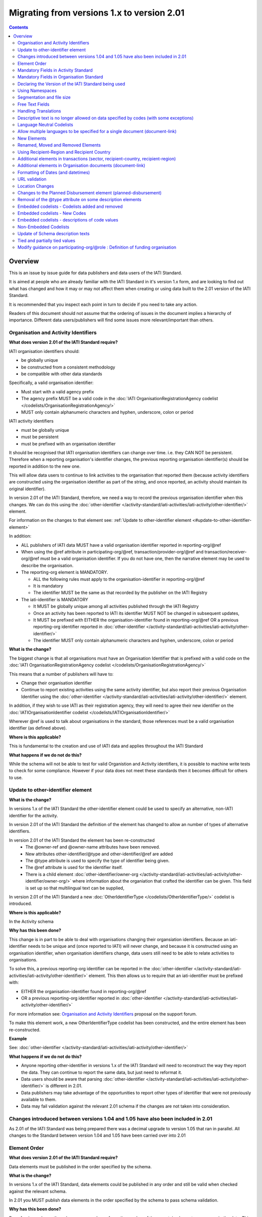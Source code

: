 Migrating from versions 1.x to version 2.01
^^^^^^^^^^^^^^^^^^^^^^^^^^^^^^^^^^^^^^^^^^^

.. contents::

Overview
--------
This is an issue by issue guide for data publishers and data users of the IATI Standard.

It is aimed at people who are already familiar with the IATI Standard in it's version 1.x form, and are looking to find out what has changed and how it may or may not affect them when creating or using data built to the 2.01 version of the IATI Standard.

It is recommended that you inspect each point in turn to decide if you need to take any action.

Readers of this document should not assume that the ordering of issues in the document implies a hierarchy of importance. Different data users/publishers will find some issues more relevant/important than others.


Organisation and Activity Identifiers
=====================================
**What does version 2.01 of the IATI Standard require?**

IATI organisation identifiers should:

* be globally unique
* be constructed from a consistent methodology
* be compatible with other data standards

Specifically, a valid organisation identifier:

* Must start with a valid agency prefix
* The agency prefix MUST be a valid code in the :doc:`IATI OrganisationRegistrationAgency codelist </codelists/OrganisationRegistrationAgency/>`
* MUST only contain alphanumeric characters and hyphen, underscore, colon or period

IATI activity identifiers

* must be globally unique
* must be persistent
* must be prefixed with an organisation identifier

It should be recognised that IATI organisation identifiers can change over time. i.e. they CAN NOT be persistent.
Therefore when a reporting organisation's identifier changes, the  previous reporting organisation identifier(s) should be reported in addition to the new one. 

This will allow data users to continue to link activities to the organisation that reported them (because activity identifiers are constructed using the organisation identifier as part of the string, and once reported, an activity should maintain its original identifier).

In version 2.01 of the IATI Standard, therefore, we need a way to record the previous organisation identifier when this changes. We can do this using the :doc:`other-identifier </activity-standard/iati-activities/iati-activity/other-identifier/>` element. 

For information on the changes to that element see: :ref:`Update to other-identifier element <#update-to-other-identifier-element>`

In addition:

* ALL publishers of IATI data MUST have a valid organisation identifier reported in reporting-org/\@ref
* When using the \@ref attribute in participating-org/\@ref, transaction/provider-org/\@ref and transaction/receiver-org/\@ref must be a valid organisation identifier. If you do not have one, then the narrative element may be used to describe the organisation.
* The reporting-org element is MANDATORY.

  - ALL the following rules must apply to the organisation-identifier in reporting-org/\@ref
  - It is mandatory
  - The identifier MUST be the same as that recorded by the publisher on the IATI Registry
  
* The iati-identifier is MANDATORY

  - It MUST be globally unique among all activities published through the IATI Registry
  - Once an activity has been reported to IATI its identifier MUST NOT be changed in subsequent updates, 
  - It MUST be prefixed with EITHER the organisation-identifier found in reporting-org/\@ref OR a previous reporting-org identifier reported in :doc:`other-identifier </activity-standard/iati-activities/iati-activity/other-identifier/>`
  - The identifier MUST only contain alphanumeric characters and hyphen, underscore, colon or period

**What is the change?**

The biggest change is that all organisations must have an Organisation 
Identifier that is prefixed with a valid code on the :doc:`IATI OrganisationRegistrationAgency codelist </codelists/OrganisationRegistrationAgency/>`

This means that a number of publishers will have to:

* Change their organisation identifier
* Continue to report existing activities using the same activity identifier, but also report their previous Organisation Identifier using the :doc:`other-identifier </activity-standard/iati-activities/iati-activity/other-identifier/>` element.

In addition, if they wish to use IATI as their registration agency, they will need to agree their new identifier on the :doc:`IATIOrganisationIdentifier codelist </codelists/IATIOrganisationIdentifier/>`

Wherever \@ref is used to talk about organisations in the standard, those references must be a valid organisation identifier (as defined above).

**Where is this applicable?**


This is fundamental to the creation and use of IATI data and applies throughout the IATI Standard

**What happens if we do not do this?**

While the schema will not be able to test for valid Organistion and Activity identifiers, it is possible to machine write tests to check for some compliance. However if your data does not meet these standards then it becomes difficult for others to use.


Update to other-identifier element
==================================

**What is the change?**


In versions 1.x of the IATI Standard the other-identifier element could be used to specify an alternative, non-IATI identifier for the activity.

In version 2.01 of the IATI Standard the definition of the element has changed to allow an number of types of alternative identifiers.

In version 2.01 of the IATI Standard the element has been re-constructed
 - The \@owner-ref and \@owner-name attributes have been removed.
 - New attributes other-identifier/\@type and other-identifier/\@ref are added
 - The \@type attribute is used to specify the type of identifier being given.
 - The \@ref attribute is used for the identifier itself.
 - There is a child element :doc:`other-identifier/owner-org </activity-standard/iati-activities/iati-activity/other-identifier/owner-org/>` where information about the organiation that crafted the identifier can be given. This field is set up so that multilingual text can be supplied,

In version 2.01 of the IATI Standard a new :doc:`OtherIdentifierType </codelists/OtherIdentifierType/>` codelist is introduced.

**Where is this applicable?**

In the Activity schema

**Why has this been done?**

This change is in part to be able to deal with organisations changing their organsiation identifiers. Because an iati-identifier needs to be unique and (once reported to IATI) will never change, and because it is constructed using an organisation identifier, when organisation identifiers change, data users still need to be able to relate activities to organisations. 

To solve this, a previous reporting-org identifier can be reported in the
:doc:`other-identifier </activity-standard/iati-activities/iati-activity/other-identifier/>` element. This then allows us to require that an iati-identifier must be prefixed with:

-  EITHER the organisation-identifier found in reporting-org/\@ref
-  OR a previous reporting-org identifier reported in :doc:`other-identifier </activity-standard/iati-activities/iati-activity/other-identifier/>`

For more information see:
`Organisation and Activity Identifiers <http://support.iatistandard.org/entries/52824355-Version-2-01-Iteration-3-9-Organisation-and-Activity-Identifiers>`__ proposal on the support forum.

To make this element work, a new OtherIdentifierType codelist has been 
constructed, and the entire element has been re-constructed.

**Example**

See: :doc:`other-identifier </activity-standard/iati-activities/iati-activity/other-identifier/>`

**What happens if we do not do this?**

- Anyone reporting other-identifier in versions 1.x of the IATI Standard will need to reconstruct the way they report the data. They can continue to report the same data, but just need to reformat it. 
- Data users should be aware that parsing :doc:`other-identifier </activity-standard/iati-activities/iati-activity/other-identifier/>` is different in 2.01.
- Data publishers may take advantage of the opportunities to report other types of identifier that were not previously available to them.
- Data may fail validation against the relevant 2.01 schema if the changes are not taken into consideration.


Changes introduced between versions 1.04 and 1.05 have also been included in 2.01
=================================================================================
As 2.01 of the IATI Standard was being prepared there was a decimal upgrade to version 1.05 that ran in parallel. All changes to the Standard between version 1.04 and 1.05 have been carried over into 2.01


Element Order
=============
**What does version 2.01 of the IATI Standard require?**

Data elements must be published in the order specified by the schema.

**What is the change?**

In versions 1.x of the IATI Standard, data elements could be published in any order and still be valid when checked against the relevant schema.

In 2.01 you MUST publish data elements in the order specified by the schema to pass schema validation.

**Why has this been done?**

By enforcing order on the schema we can also enforce the number of times certain elements may occur in the data. This should drive up data quality by making it easier for data publishers to know if they have got their data right using simple validation tests. While this will not cover all the complexities of the the IATI Standard, it will substantially increase the number of data elements than can be checked in this way.

**Where is this applicable?**

In both the Organisation and Activity Standards

**Example**

Element order can be found by:

-  :doc:`inspecting the schema directly </schema/>`

Or via our GitHub repository:

-   `Activity schema <https://raw.githubusercontent.com/IATI/IATI-Schemas/version-2.01/iati-activities-schema.xsd>`__
-  `Organisation schema <https://raw.githubusercontent.com/IATI/IATI-Schemas/version-2.01/iati-organisations-schema.xsd>`__
-  `Common schema <https://raw.githubusercontent.com/IATI/IATI-Schemas/version-2.01/iati-common.xsd>`__

The order is also reflected in the left hand `navigation of the 2.01 website <http://iatistandard.org/201/>`__

Tables generated from the schema can be found at:

-  `Activity summary table <http://iatistandard.org/201/activity-standard/summary-table/>`__
-  `Organisation summary table <http://iatistandard.org/201/organisation-standard/summary-table/>`__

**What happens if we do not do this?**

Data will fail validation against the relevant 2.01 schema.


Mandatory Fields in Activity Standard
=====================================
**What does version 2.01 of the IATI Standard require?**

Certain elements are now mandatory within any iati-activity record.

**What is the change?**

There are more mandatory items. More elements and attributes are made
mandatory by the schema.

Each Activity record MUST contain:

-  a valid activity identifier;  (element (iati-identifier) presence
   tested by schema - validity could be tested by software)
-  a valid reporting organisation identifier; (element (reporting-org)
   presence tested by schema - validity could be tested by software)
-   a funding or implementing organisation; (element (participating-org)
   presence tested by schema - role=funding OR implementing could be
   tested by software)
-  a title and description; (elements (title/narrative,
   description/narrative) presence tested by schema)
-  a start date; (element (activity-date) and attribute (iso-date)
   presence tested by schema, type="1" could be tested by software ) an
   activity status;  (element (activity-status) presence tested by schema)
-  a sector; (presence could be tested by software)
-  a recipient-country or recipient-region (presence could be tested by
   software)

**Participating organisation**

-  At least one occurrence of iati-activity/participating-org is
   MANDATORY - enforced by the schema
-  For each occurrence of participating-org \@role is MANDATORY  -
   enforced by the schema
-  For each occurrence of participating-org \@ref or
   participating-org/narrative is MANDATORY - not enforceable by the
   schema

for discussion go to
`Validation and guidance <http://support.iatistandard.org/entries/41047217-Modify-participating-org-Validation-and-guidance>`__ on the support forum.

**Title**

-  iati-activity/title is MANDATORY  - enforced by the schema
-  It is recommended that the title contains a meaningful summary of the
   activity - not enforceable by the schema

for discussion go to
`Modify title : validation and guidance <http://support.iatistandard.org/entries/41584666-Modify-title-validation-and-guidance>`__ on the support forum.

**Description**

-  The iati-activity/description is MANDATORY  - enforced by the schema
-  It is recommended that the description contains a meaningful
   description of the activity -not enforceable by the schema

for discussion go to
`Modify description : validation and guidance <http://support.iatistandard.org/entries/41584706-Modify-description-validation-and-guidance>`__ on the support forum.

**Activity Date**

-  At least one occurrence of iati-activity/activity-date is MANDATORY
    - enforced by the schema
-  All activities MUST contain a start date: either planned or actual -
   not enforceable

for discussion go to
`Modify activity-date : validation and guidance <http://support.iatistandard.org/entries/41089758-Modify-activity-date-validation-and-guidance>`__ on the support forum.

**Sector / Transaction Sector**

-  Sector may now be reported at transaction level instead of activity
   level. For details see `Replicate more activity-level elements at transaction level <http://support.iatistandard.org/entries/52106549-Version-2-01-Iteration-2-3-7-Replicate-more-activity-level-elements-at-transaction-level>`__ on the support forum.
-  At least one occurrence of sector OR transaction/sector is MANDATORY
   - not enforceable
-  sector/\@code OR transaction/sector/\@code is MANDATORY  - enforced by
   the schema
-  If Sector/\@vocabulary is not present then the DAC 5-digit vocabulary
   is assumed
-  Use of DAC codes (either 5-digit or 3-digit) is recommended

for discussion go to
`Modify sector : validation and guidance <http://support.iatistandard.org/entries/22993317-Modify-sector-validation-and-guidance>`__ on the support forum.

**budgets / planned-disbursement**

budgets and planned-disbursements now contain mandatory elements when
used.

**Budget dates**

- The budget element should be repeated for each year of the activity's
   duration - not enforceable
- If the budget element is present then

  * period-start/\@iso-date is MANDATORY and must be a valid ISO format (enforced by the schema)
  * period-end/\@iso-date is MANDATORY and must be a valid ISO format (enforced by the schema)
  * period-end/\@iso-date must be after period-start/\@iso-date (not enforceable by the schema)
  * Each budget should cover a period no longer than 1 year (not enforceable by the schema)

for discussion go to
`Modify budget/period-start and budget/period-end : make mandatory <http://support.iatistandard.org/entries/22900321-Modify-budget-period-start-and-budget-period-end-make-mandatory>`__ on the support forum.

In addition, when other non-mandatory elements are used, the schema may dictate whether or not child elements must be present, the number of times they may occur, and the presence of attributes. You can find the detail in the :doc:`relevant schema documents </schema/>`

The 'occurs' column of the `standard overview table <http://iatistandard.org/201/activity-standard/summary-table/>`__ also indicates where both elements and attributes are required, and how often they may occur.

**What happens if we do not do this?**

Data will fail validation against the relevant 2.01 schema


Mandatory Fields in Organisation Standard
=========================================
**What does version 2.01 of the IATI Standard require?**

Certain elements are now mandatory within any iati-organisation record.

**What is the change?**

There are more mandatory items. More elements and attributes are made
mandatory by the schema.

Each Organisation record MUST contain:

-  a valid organisation identifier;  (element (:doc:`organisation-identifier </organisation-standard/iati-organisations/iati-organisation/organisation-identifier/>`) presence tested by schema)
-  a name; (element (:doc:`name/narrative </organisation-standard/iati-organisations/iati-organisation/name/narrative/>`) presence tested by schema)
-  a valid reporting organisation identifier (element (:doc:`reporting-org </organisation-standard/iati-organisations/iati-organisation/reporting-org/>`)
   presence tested by schema - validity could be tested by software)

In addition, when other non-mandatory elements are used, the schema may dictate whether or not child elements must be present, the number of times they may occur, and the presence of attributes.  You can find the detail in the relevant :doc:`schema documents </schema/>`.

The 'occurs' column of the `standard overview table <http://iatistandard.org/201/organisation-standard/summary-table/>`__ also indicates where both elements and attributes are required, and how often they may occur.

**What happens if we do not do this?**

Data will fail validation against the relevant 2.01 schema


Declaring the Version of the IATI Standard being used
=====================================================
**What does version 2.01 of the IATI Standard require?**

You MUST correctly report the version of the standard you are using.

**What is the change?**

In the Activity Standard

-  From version 2.01, the \@version attribute of `iati-activities <http://iatistandard.org/201/activity-standard/iati-activities/>`__
   is mandatory
-  In version 1.x the \`\`iati-activity\`\`element had an \@version
   attribute. This is no longer the case in version 2.01 (it has been
   removed).
-  The values for \@version must be on the `version codelist <http://iatistandard.org/201/codelists/Version/>`__.

In the Organisation Standard

-  From version 2.01, the \@version attribute of `iati-organisations <http://iatistandard.org/201/organisation-standard/iati-organisations/>`__ is mandatory
-  In version 1.x the \`iati-organisation\` element had an \@version
   attribute. This is no longer the case in version 2.01 (it has been
   removed).
-  The values for \@version must be on the `version codelist <http://iatistandard.org/201/codelists/Version/>`__.

**Where is this applicable?**

In both the Organisation and Activity standards

**Example**

For examples see:

-  `iati-activity example <http://iatistandard.org/201/activity-standard/iati-activities/>`__
-  `iati-organisation example <http://iatistandard.org/201/organisation-standard/iati-organisations/>`__

**What happens if we do not do this?**

If you omit iati-activities/\@version or iati-organisations/\@versions the
data will fail validation against the relevant 2.01 schema.

If you include iati-activity/\@verison or iati-organisation\@version the
data will fail validation against the relevant 2.01 schema.

If you do not use a value for \@version from the `version codelist <http://iatistandard.org/201/codelists/Version/>`__. data
users may have difficulty processing your data.


Using Namespaces
================
**What does version 2.01 of the IATI Standard require?**

Data publishers are allowed to add data using their own defined namespaces to add additional data to an IATI data file. They must do this in such a way that their data is still valid against the relevant schema.

**What is the change?**

Because ordering has been enforced in the schema, any namespace elements are now expected to be positioned as the last child of the relevant parent element.

**Where is this applicable?**

In both the Organisation and Activity standards

This applies to any use of namespaces

**Example**

For examples see:

-  `iati-activity example <https://github.com/IATI/IATI-Schemas/blob/version-2.01/tests/activity-tests/should-pass/03-top-level-extensibility.xml>`__
-  `iati-organisation example <https://github.com/IATI/IATI-Schemas/blob/version-2.01/tests/organisation-tests/should-pass/02-top-level-extensibility.xml>`__

**What happens if we do not do this?**

Data will fail validation against the relevant 2.01 schema


Segmentation and file size
==========================
**What does version 2.01 of the IATI Standard require?**


-  In order to ensure that all all IATI-XML files can be handled by all consuming systems it is proposed that a limit of 40MB is placed on the size of any single XML file.
-  Publishers are still encouraged to segment their data into meaningful chunks, BUT the guidance to segment by country is no longer necessarily considered to be best practice.
-  (NB the rule that the activity iati-identifier must be unique still applies. i.e. the same activity should not be reported in two different files by the same publisher)

**What is the change?**

Previous guidance has been to segment data by country where possible/useful. This was an arbitrary decision.

**What happens if we do not do this?**

Files larger than 40MB are difficult for data users to use - even at 40MB this is still difficult for many users. If your files are too large it is possible that applications wanting to use your data may not be able to do so.


Free Text Fields
================
**What is the change?**

In version 2.01 free text is handled very differently than it is in
versions 1.x

Every element in versions 1.x where free text can be supplied has
changed in version 2.01.

Text is no longer reported directly in the element itself, instead every
affected element gets a new 'narrative' child element, where the text
can be supplied. The narrative element can be repeated in order to
supply translations in different languages.  See **Handling Translations**

There are many elements that contain data specified by a code value
where free text can no longer be supplied at all. See **Descriptive text
is no longer allowed on data specified by codes (with some exceptions)**

**Why has this been done?**

The change has been made to improve how multilingual reporting can
occur, and to improve clarity where codes are reported.

**Where is this applicable?**

In both the Organisation and Activity Standards

Even where publishers do not supply translations of their text data,
they are still required to alter the way they report free text.

**Example**

How to declare a title

In 1.x

.. code-block:: xml

	<title>Some title here</title>

in 2.01

.. code-block:: xml

	<title>
		<narrative>Some title here</narrative>
	</title>

**See also**

Examples of how this change works can be seen on (for example):

-  :doc:`activity title </activity-standard/iati-activities/iati-activity/title/>`
-  :doc:`organisation name >/organisation-standard/iati-organisations/iati-organisation/name/>`

**What happens if we do not do this?**

Data will fail validation against the relevant 2.01 schema


Handling Translations
=====================
**What does version 2.01 of the IATI Standard require?**

The standard wants to allow publishers to easily declare multilingual translations for text data, and for data users to be able to easily access those translations. In 2.01 the way in which this done should make it easier for data users to handle.

**What is the change?**

In version 1.x elements that allowed text to be declared (e.g. title) could be repeated for different languages.

In version 2.01 instead of repeating the parent element  (e.g. title) , those elements now have a <narrative> child element, which can repeated for different languages.

The narrative element uses the xlm:lang attribute to declare the language of the supplied text. If omitted then the text is assumed to be in the default language declared in the document root element.

**Where is this applicable?**

For a full list of elements where this now applies, see: Including nested, multi-lingual text elements for all elements containing free text in this post:
`Multi-lingual text fields <http://support.iatistandard.org/entries/52106219-Version-2-01-Iteration-3-4-Multi-lingual-text-fields>`__ on the support forum.

**Example**

Examples of how this change works can be seen on (for example):

-  :doc:`activity title </activity-standard/iati-activities/iati-activity/title/>`
-  :doc:`organisation name >/organisation-standard/iati-organisations/iati-organisation/name/>`

**What happens if we do not do this?**

Data will fail validation against the relevant 2.01 schema


Descriptive text is no longer allowed on data specified by codes (with some exceptions)
=======================================================================================
**What does version 2.01 of the IATI Standard require?**

Where published data is defined by codes, the code is authoritative, and the associated look up value should not supplied.

There are two exceptions:  recipient-country and recipient-region, where descriptive text is allowed when a publishing organisation does not agree with the definition given by the ISO 3166-1 part of the ISO 3166 standard

**What is the change?**

In version 1.x of the standard, a number of elements allowed the reporting of a code (usually in an attribute) and free text.  Where both a code and text was supplied it was impossible for a data user to know which field was authoritative.

In 2.01 the code is authoritative, and the ability to add free text has been removed from a number of elements.

**Where is this applicable?**

For a list of elements where this applies see:

Scrapping text of purely code elements -
`Multi-lingual text fields <http://support.iatistandard.org/entries/52106219-Version-2-01-Iteration-3-4-Multi-lingual-text-fields>`__ on the support forum.

**Example**

In version 1.x this was allowed:

.. code-block:: xml

	<activity-status code="2" >Implementing</activity-status>

as was;

.. code-block:: xml

	<activity-status code="2" >implementing</activity-status>

and;

.. code-block:: xml

	<activity-status code="2" >any text here</activity-status>

and even;

.. code-block:: xml

	<activity-status code="2" >Post Completion</activity-status>

In version 2.01, all of the above would fail validation against the schema as text is not allowed at all in this element. To indicate an activity status of implementing you would simply declare:

.. code-block:: xml

<activity-status code="2" />

**Exceptions**

Both the recipient-region and recipient-country elements still allow both a code and descriptive text to be specified. This is to cover the cases where the organisation publishing the data may not agree with name of a country or region given by the lookup codelists IATI uses.

Data users should be aware that where the narrative element has been supplied then that publishers prefers the name supplied to be associated with it's data.

**Example**

To declare a recipient country of Kosovo, both of these are acceptable:

.. code-block:: xml

<recipient-country code="XK" />

Here, a lookup against the relevant codelist (:doc:`Country </codelists/Country/>`)
   would return a country name of 'Kosovo'

If you prefer to declare a different name that differs from the ISO 3166-1 part of the ISO 3166 standard  (e.g. Kosovo (As per UNSCR 1244)) then do this:

.. code-block:: xml

	<recipient-country code="XK">
		<narrative>Kosovo (As per UNSCR 1244)</narrative>
	</recipient-country>

**What happens if we do not do this?**

Data will fail validation against the relevant 2.01 schema


Language Neutral Codelists
==========================
**What is the change?**

A number of codes on several codelists have been changed, in order to
make them language neutral.

In general:

-  Codes have changed from english strings to numbers
-  The english string now becomes the 'name' associated with that code
-  Where 'name' information was previously available, this is moved into
   a 'description' field

**Where is this applicable?**

A list of the affected codelists, and the differences between version 1.x and 2.01 are detailed under **Codelist Changes** on the :doc:`2.01 Changes </upgrades/integer-upgrade-to-2-01/2-01-changes>` page of the website.

**What happens if we do not do this?**

Data will not be referenceable against the relevant code list, making it difficult to use.

Allow multiple languages to be specified for a single document (document-link)
==============================================================================
**What is the change?**

In version 1.x of the IATI Standard, you were only allowed to use one document-link/language child element per document-link parent.

In version 2.x of the IATI Standard, you can specify as many document-link/language elements as you need.

**Where is this applicable?**

In both the Activity and Organisation standard.

**Why has this been done?**

In recognition that some documents are multilingual

**What happens if we do not do this?**

Nothing. This change is an opportunity to produce more accurate data.


New Elements
============
**What is the change?**

In version 2.01 of the IATI Standard there is a new element
iati-activity/contact-info/department

In version 2.01 of the IATI Standard there are many new 'narrative' elements introduced as child elements to specify free text: see Free Text Fields above

In version 2.01 of the IATI Standard there is a new element iati-organisation/total-budget/budget-line

In version 2.01 of the IATI Standard there is a new element
iati-organisation/recipient-org-budget/budget-line

In version 2.01 of the IATI Standard there is a new element
iati-organisation/recipient-country-budget/budget-line

Usage

-  budget-line should be used in addition to total-budget/value,
   recipient-org-budget/value and/or recipient-country-budget/value. NB
   that it does not replace the existing reporting guidelines
-  budget-line/\@ref as a reporting organisation reference for the budget
   line
-  budget-line/narrative for a description of the budget line (repeated
   for multiple languages)
-  budget-line/value

**See also**

Additionally, new child elements have been introduced to the existing

-  iati-activity/transaction element: Additional elements in the
   transactions
-  iati-organisation/document-link elements: Additional elements in
   Organisation documents (document-link)

**Why has this been done?**

A number of publishers have requested the facility to add department
information to contact details.

A number of publishers have requested the facility to add granularity to
organisation-level budgets.

Free text has been altered to improve the ability to report data in many
languages.

**What happens if we do not do this?**

In the case of the narrative element, these are required when using
freetext

The other new elements are all optional.


Renamed, Moved and Removed Elements
===================================
**What is the change?**

In versions 1.x of the IATI Standard there is an element
iati-organisation/iati-identifier

In version 2.01 of the IATI Standard this element has been renamed as
iati-organisation/organisation-identifier

In versions 1.x of the IATI Standard there is an element:
iati-activity/crs-add/aid-type-flag. This element has an associated
codelist: AidTypeFlag

In version 2.01 of the IATI Standard this element has been renamed:
iati-activity/crs-add/other-flags, and the AidTypeFlag codelist has been
renamed CRSAddOtherFlags

In versions 1.x of the IATI Standard
iati-activities/iati-activity/activity-website element is it's own
element.

In version 2.01 of the IATI Standard, to report an activity website you
would do so using a document-link element, and it's child 'category' to
specify the document is a web site.

**What happens if we do not do this?**

If elements and attributes are published with the old properties, then
data will fail validation against the relevant 2.01 schema


Using Recipient-Region and Recipient Country
============================================
**What does version 2.01 of the IATI Standard require?**

From the schema (recipient-country):

"Multiple countries and regions can be reported, in which case the percentage attribute MUST be used to specify the share of total commitments across all reported countries and regions.

The country can also be specified at transaction rather than activity level. If transaction/recipient-country AND/OR

transaction/recipient-region are used THEN ALL transaction elements MUST
contain a recipient-country and/or

recipient-region element AND iati-activity/recipient-region and
iati-activity/recipient-region MUST NOT be used AND each

transaction MUST only contain one recipient-country or
recipient-region."

It should be clear that:

-  recipient-region should only be used to indicate that the region as a
   whole is a recipient, not as an added description to a named
   recipient-country
-  if both elements are used percentages must be reported and they
   should add up to 100% across all recipient- elements

**What is the change?**

In versions 1.x of the IATI Standard, data publishers were told to
report EITHER recipient-country or recipient-region, but not both.

In version 2.01 of the IATI Standard, data publishers may report BOTH
recipient-country AND recipient-region with a percentage split.

In versions 1.x of the IATI Standard, it was not possible to report
regions or countries at transaction level.

In version 2.01 of the IATI Standard, regions or countries can be
reported at transaction level.

In version 2.,01 of the standard, you MUST NOT report regions and
countries at BOTH activity and transaction level

**Example**

See:

-  :doc:`Country </activity-standard/iati-activities/iati-activity/recipient-country/>`
-  :doc:`Region </activity-standard/iati-activities/iati-activity/recipient-region/>`

**See also**

Additional elements in transactions (sector, recipient-country,
recipient-region) below

**What happens if we do not do this?**

Nothing. This change is an opportunity to produce more accurate data.


Additional elements in transactions (sector, recipient-country, recipient-region)
=================================================================================
**What is the change?**

In version 2.01 of IATI activity standard the elements of sector, recipient-country and recipient-region have been added as child elements for any transaction. Each of these elements takes the same format as when used at activity level except that the \@percentage attribute is missing.

**Where is this applicable?**

Only in the Activity standard

**Why has this been done?**

In order to provide more accurate reporting of multi-country and multi-sector activities, and to allow for the changing of the activity-level sector over time without compromising previously reported sector-specific commitments and disbursements, it is proposed to add the following fields at transaction level (in addition to activity-level):
 
N.B. If any of these elements are used at transaction level, they must not be used at activity level within the same activity.

N.B. Percentage splits at transaction level are not allowed. If you wish to do this, you should break the transaction up into more transactions, each of which reports more specific information.

For more information see:
`Replicate more activity-level elements at transaction level <http://support.iatistandard.org/entries/52106549-Version-2-01-Iteration-3-7-Replicate-more-activity-level-elements-at-transaction-level>`__ on the support forum.

**What happens if we do not do this?**

Nothing. This change is an opportunity to produce more accurate data.


Additional elements in Organisation documents (document-link)
=============================================================
**What is the change?**

There is now a document-link/recipient-country element ONLY in the Organisation standard. This is to allow multiple countries to be reported per document-link.

**Where is this applicable?**

Only in the Organisation standard

**Why has this been done?**

In order for organisation-level documents to be classified by country.

**What happens if we do not do this?**

Nothing. This change is an opportunity to produce more accurate data.


Formatting of Dates (and datetimes)
===================================
**What does version 2.01 of the IATI Standard require?**

To ensure that IATI data can be utilised, dates and datetimes should be formatted in a consistent way.

In version 2.01 a date should be a valid xsd:date, and a datetimes
should be a valid xsd:dateTime

**What is the change?**

In versions 1.x of the IATI Standard dates and date formats were specified with reference to ISO 8601 standard, and it was not always clear how that standard should be interpreted and used.

In version 2.01 a date should be a valid xsd:date, and a datetimes
should be a valid xsd:dateTime

**Why has this been done?**

In the past IATI has not given clear guidance about the specific formats of the ISO 8601 standard that can be used. It is clear that the data types built into the XML standard, xsd:date and xsd:dateTime, are both well suited and
sufficient for the needs of data publishers and data users.

By specifying this requirement, it also allows dates and datetimes in
the data to be easily validated.

**Where is this applicable?**

In both Activity and Organisation standard.

Wherever a date or a datetime is required (search the schema for xsd:date xsd:dateTime) it should be a valid value.

For most publishers their existing date/datetime data will be valid.
Testing your data against schema validation will easily show if your
dates need altering (re-formatting)

Affected attributes:

dates:

-  all \@iso-date attributes
-  fss/\@extraction-date attribute
-  all \@value-date attributes

datetimes:

-  all \@generated-datetime attributes
-  all  \@last-updated-datetime attributes

**Example**

Examples of how this change works can be seen on (for example):

-  -  :doc:`<Activity standard - activity date </activity-standard/iati-activities/iati-activity/activity-date/>`
-  :doc:`<Organisation standard - period start </organisation-standard/iati-organisations/iati-organisation/total-budget/period-start/>`

**What happens if we do not do this?**

If your dates and datetimes are not in the correct formats, schema validation will fail. If your dates already meet xsd:date and xsd:dateTime formats, then you do not to take any action.


URL validation
==============
**What is the change?**

In version 1.x of the IATI Standard,  the schema data type used for some
data fields where a URL was expected was set as xsd:string.

In version 2.01 of the IATI Standard,  the schema data type used for
some data fields where a URL is expected is now set as xsd:anyURI

**Example**

'website' is a child element of contact-info.

In version 1.x the following would validate against the schema:

.. code-block:: xml

	<website>any string here</website>

In version 2.01, in order to validate against the schema the data you supply must fit the requirements of xsd:anyURI

N.B. xsd:anyURI does not guarantee that a valid URL will be supplied.

**Why has this been done?**

To make validation of the data at the schema level easier

**What happens if we do not do this?**

Nothing UNLESS you have been publishing data that does not meet the restrictions of xsd:anyURI. URL data that was recognised as a string, but not as xsd:anyURI will now fail validation against the relevant 2.01 schema


Location Changes
================
**What does version 2.01 of the IATI Standard require?**

If you are currently using a version of the IATI Standard lower than 1.04 AND report details of sub-national geographic locations, you MUST adopt all the changes specified in the upgrade from version 1.03 of the IATI Standard to version 1.04.

**What is the change?**

Significant changes to the way that location data could be reported were
introduced in the upgrade of the standard from version 1.03 to version
1.04.

However, to ensure backwards compatibility, nothing was removed, but some elements and attributes were deprecated (i.e. still available for use, but no longer recommended).

In addition more elements and attributes were added.

Anything deprecated in 1.x has not been carried over into 2.01 (it has,
in effect, been removed)

If you currently report location information BUT have NOT switched to the supported way of doing so in line with version 1.04 of the IATI Standard, you will need to adjust the way you report location information in 2.01

A detailed guide to what has changed and what you need to do can be
found in the :doc:`location summary guide `/upgrades/decimal-upgrade-to-1-04/location-summary/>`

In version 2.01, these elements are no longer available:

-  location/coordinates
-  location/gazetteer-entry
-  location/location-type

In version 2.01, these attributes are no longer available:

-  location/\@percentage
-  location/administrative/\@country
-  location/administrative/\@adm1
-  location/administrative/\@adm2

**What happens if we do not do this?**

Data will fail validation against the relevant 2.01 schema


Changes to the Planned Disbursement element (planned-disbursement)
==================================================================
**What is the change?**

In versions 1.x of the IATI Standard there is a planned-disbursement/\@updated attribute

In version 2.01 of the IATI Standard the  planned-disbursement/\@updated attribute is no longer available (it has been removed)

In version 2.01 of the IATI Standard the planned-disbursement/\@type
attribute, that uses the BudgetType codelist is added

In version 2.01 of the IATI Standard, if a planned-disbursement is given, then the planned-disbursement/period-start element is mandatory and a date must be supplied using its \@iso-date attribute.

In versions 1.x of the IATI Standard the description in the schema of the planned-disbursement/period-end stated that "This element must be present"

In version 2.01 of the IATI Standard the planned-disbursement/period-end
element is optional.

**Why has this been done?**

The planned-disbursement element contain indicative information that is
subject to change. The standard does not expect an audit trail of these
changes to be reported.

While, for example, the budget element handles this correctly by simply indicating (through budget/\@type) whether the budget is original or revised, a planned-disbursement currently requires a date on which the data was last updated (planned-disbursement/\@updated). This is not necessary, so it is being removed and instead the \@type attribute is added.

Making the start date mandatory (if the element is used) will improve data quality and enable publishers and data users to better check that their data is complete. See: `Modify planned-disbursement/period-start : Alter guidance AND make start-date mandatory <http://support.iatistandard.org/entries/22915067-Modify-planned-disbursement-period-start-Alter-guidance-AND-make-start-date-mandatory>`__ on the support forum.

Making the planned-disbursement/period-end element optional allows
publishers more scope to report planned disbursements that do not have a
defined end date.

**What happens if we do not do this?**

If you continue to use the \@updated attributes your data will fail
validation against the relevant 2.01 schema

The \@type attribute is optional.


Removal of the \@type attribute on some description elements
============================================================
**What is the change?**

In version 1.x of the IATI Standard all description elements have a \@type attribute.

In version 2.01 of the IATI Standard this is only applicable to iati-activity/description, therefore the following attributes have been removed:

-  country-budget-items/budget-item/description/\@type
-  result/description/\@type
-  result/indicator/description/\@type

**What happens if we do not do this?**

If you currently use \@type on any of the elements detailed above and do not change that when creating 2.01 data, your data will fail validation against the schema. Data users should be aware that if they expect to gather data from those fields they should no longer be present.


Embedded codelists - Codelists added and removed
================================================
**What is the change?**

As part of the 2.01 IATI Standard upgrade, the Vocabulary codelist was  split into two new codelists. The following embedded codelists were added:

* Policy Marker Vocabulary
* Sector Vocabulary

and the following embedded codelists were removed:

* Vocabulary

**See also**

**Codelist Changes** on the :doc:`2.01 Changes </upgrades/integer-upgrade-to-2-01/2-01-changes>`

**Why has this been done?**

The Vocabulary codelist has over time become unfit for it's original purpose as more and more elements have required their own tailored vocabulary choices. Where vocabularies are used, they are often tailored to that particular element.

**What happens if we do not do this?**

You will need to re-organise the way you present data using the new vocabularies. If you do not do this your data may not be useable by data users.


Embedded codelists - New Codes
==============================
**What is the change?**

As part of the 2.01 IATI Standard upgrade, the following embedded codelists were updated.

* Aid Type Flag: Renamed to CRSADDOtherFlags codelist
* Activity Date Type: Amended codes
* Document Category: New codes
* Gazetteer Agency: Amended codes
* Organisation Role: Amended codes
* Policy Marker Vocabulary (was Vocabulary): Amended codes
* Related Activity Type: New code
* Sector Vocabulary (was Vocabulary): Amended codes
* Transaction Type: Amended codes
* Vocabulary: Removed / split codelist

**See also**

**Codelist Changes** on the :doc:`2.01 Changes </upgrades/integer-upgrade-to-2-01/2-01-changes>`


Embedded codelists - descriptions of code values
================================================
**What is the change?**

Embedded codelist descriptions have been reviewed and updated.

In some cases, description text has been added, where it was previously
missing.

**Where is this applicable?**

In all embedded codelists.

You can see the changes in this code commit:
https://github.com/IATI/IATI-Codelists/commit/33b2174f8c2aeb42f277f8ad9d715b31233179bc

**See also**

**Codelist Changes** on the :doc:`2.01 Changes </upgrades/integer-upgrade-to-2-01/2-01-changes>`

**Why has this been done?**

It was recognised that various description texts were out-of-date or not clear.  This has been an opportunity to update these.


Non-Embedded Codelists 
==============================
**What is the change?**

As part of the 2.01 IATI Standard upgrade, the following non-embedded codelists were created.

New Non-Embedded Codelists
* Other Identifier Type
* Version
* IATIOrganisationIdentifier

and the following Non-Embdedded Codelists were removed:
* OrganisationIdentifier

**See also**

:doc:`Non-Embedded Codelist Changelog </upgrades/nonembedded-codelist-changelog/>`


Update of Schema description texts
==================================
**What is the change?**

Descriptive text in the schema has been reviewed and updated.

In some cases, description text has been added, where it was previously missing.

Descriptive text no longer contains URLs (in effect they have been removed). See: `Removing urls from schema descriptions <http://support.iatistandard.org/entries/47188607-Removing-urls-from-schema-descriptions>`__ on the support forum.

**Where is this applicable?**

In the Activity schema, the Organisation schema and the Common schema.

**Why has this been done?**


It was recognised that various description texts were out-of-date or not clear.  This has been an opportunity to update these.

URLs are no longer maintained in schema text in order to maintain those links more appropriately. As part of that decision, a machine readable way of mapping attributes to codelists has been created to help developers. See:`Mapping between codelists and schemas <http://support.iatistandard.org/entries/27805388-Mapping-between-codelists-and-schemas>`__ on the support forum.


Tied and partially tied values
==============================
New guidance has been added

See: `Tied and partially tied values <http://support.iatistandard.org/entries/55170393-Tied-and-partially-tied-values>`__ on the support forum.


Modify guidance on participating-org/\@role : Definition of funding organisation
=========================================================================================================
See: `Modify guidance on participating-org/@role : Definition of funding organisation <http://support.iatistandard.org/entries/41583626-Modify-guidance-on-participating-org-role-Definition-of-funding-organisation>`__ on the support forum.
